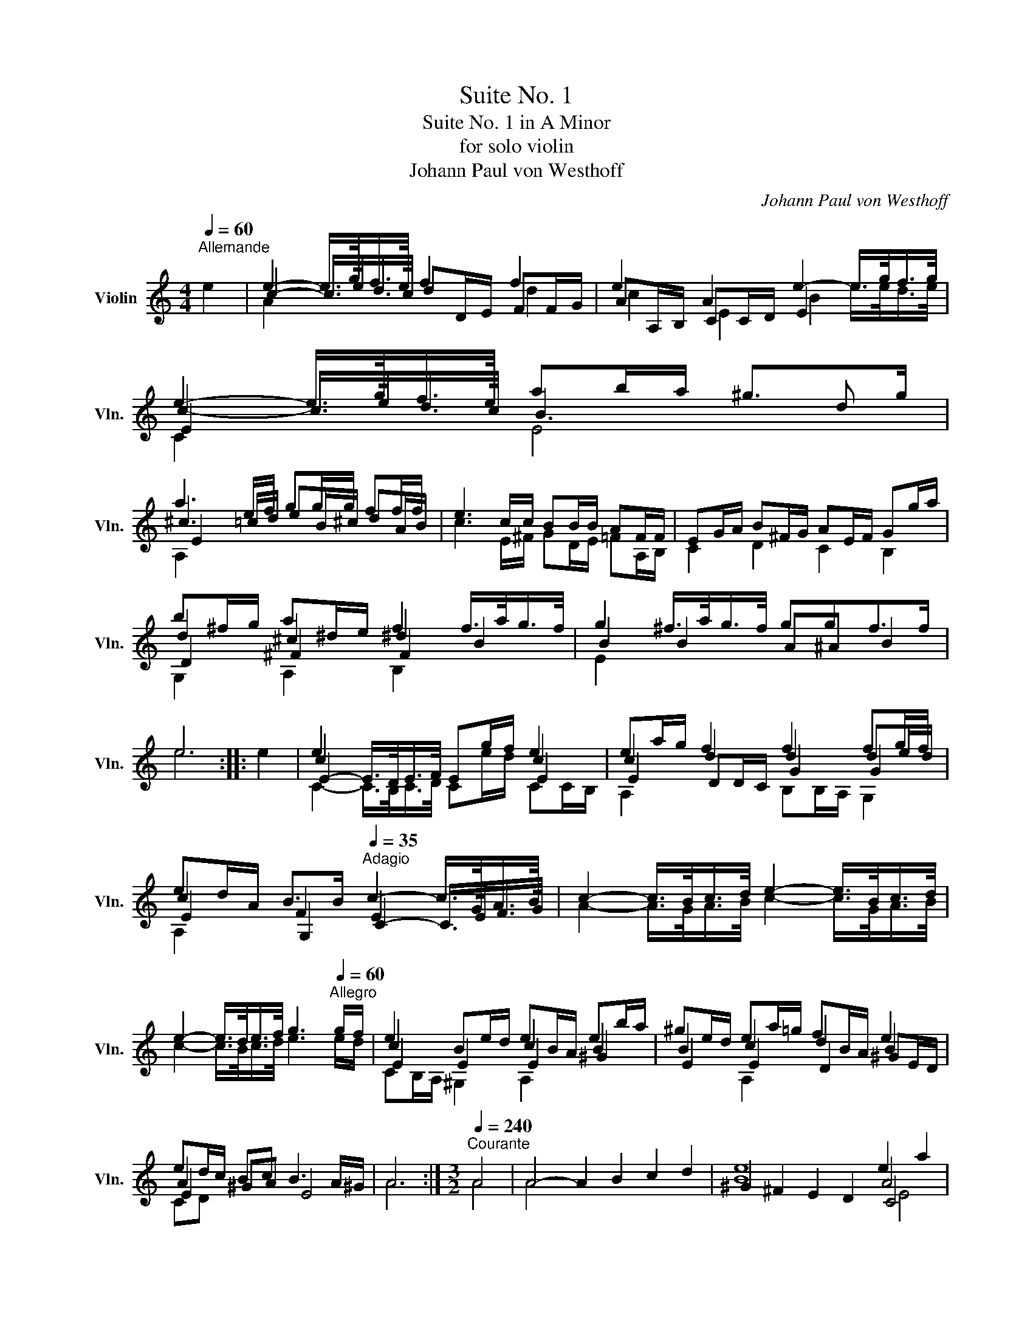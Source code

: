 X:1
T:Suite No. 1
T:Suite No. 1 in A Minor
T:for solo violin
T:Johann Paul von Westhoff
C:Johann Paul von Westhoff
%%score ( 1 2 3 4 )
L:1/8
Q:1/4=60
M:4/4
K:C
V:1 treble nm="Violin" snm="Vln."
V:2 treble 
V:3 treble 
V:4 treble 
V:1
"^Allemande" e2 | e2- e/>g/f/>e/ f2 f2 | e2 A2 e2- e/>g/f/>g/ | e2- e/>g/f/>e/ ab/a/ ^g>g | %4
 a3 e/f/ gg/g/ ff/f/ | e3 c/c/ BB/B/ AF/F/ | EG/A/ B^F/G/ AE/F/ Gg/a/ | %7
 b^f/g/ a^d/e/ f2 f/>a/g/>f/ | g2 ^f/>a/g/>f/ ggf>f | e6 :: e2 | e2 x2 x2 e2 | ea/g/ f2 f2 fg/f/ | %13
 ed/A/ B>B[Q:1/4=35]"^Adagio" c2- c/>G/A/>B/ | c2- c/>B/c/>d/ e2- e/>B/c/>d/ | %15
 e2- e/>d/e/>f/ g3[Q:1/4=60]"^Allegro" g/f/ | e2 Be/d/ eB/A/ eb/a/ | ^ge/d/ ea/=g/ fB/A/ e2 | %18
 ed/c/ Bc B3 A/^G/ | A6 :|[M:3/2][Q:1/4=240]"^Courante" A4 | A4- A2 B2 c2 d2 | e8 e2 a2 | %23
 f8 e2 d2 | c4 B6 A2 | A4 A,2 e2 ^f2 ^g2 | a12 | g12 | f2 e2 d2 c2 B2 A2 | B2 d2 e2 f2 g2 f2 | %30
 e2 e2 ^f2 g2 a2 g2 | ^f2 f2 ^g2 a2 b2 a2 | =g12 | e2 e2 d2 c2 B2 A2 | e12 | e2 e2 d2 c2 B2 A2 | %36
 e8 :: e4 | e2 b2 ^g2 ^f2 e2 d2 | e12 | e2 a2 f2 e2 d2 c2 | B12 | B2 g2 f2 d2 e2 f2 | e12 | e12 | %45
 f2 g2 a2 b2 c'2 d'2 | e'2 d'2 e'2 b2 c'2 d'2 | c'2 b2 c'2 a2 b2 c'2 | d'2 c'2 d'2 a2 b2 c'2 | %49
 b2 a2 b2 g2 a2 b2 | c'2 b2 c'2 ^f2 ^g2 a2 | ^g2 ^f2 g2 e2 f2 g2 | a2 b2 ^g2 b2 a2 g2 | a8 :| %54
[M:3/1][Q:1/4=160]"^Sarabande" e8 f16 | ^f8 g16 | ^g8 a16 | a12 ^g4 a8 | =g8 a16 | e8 f16 | %60
S f8 _e8 d8 | B12 B4 c8!D.S.! :: e8 e16 | e8 e16 | g8 ^f8 e8 | e12 ^d4 e8 | g8 ^g16 | a8 f16 | %68
 e16 ^f8 | e12 d4 ^c8 :|[M:9/4][Q:1/4=300]"^Gigue" a4 ^g2 =g4 ^f2 =f4 | %71
 e2 c2 d2 e2 B2 c2 d2 A2 B2 | c2 x16 | x2 g2 a2 b2 ^f2 g2 a2 e2 ^f2 | g2 B2 c2 d2 A2 B2 ^c2 A2 d2 | %75
 d4 ^c2 d2 d4 c2 =c4 | B2 _B4 A2 F2 G2 A2 E2 F2 | G2 D2 E2 F2 c2 d2 e2 B2 c2 | %78
 d2 A2 B2 c2 g2 a2 b2 ^f2 g2 | a2 e2 g2 ^f4 e2 e4 ^d2 | e2 :: e4 f2 ^f4 g2 ^g4 | %82
 a2 c2 B2 A2 d2 c2 B2 e2 d2 | c2 x16 | x2 F2 E2 D2 G2 F2 E2 A2 G2 | F2 x16 | %86
 x2 g2 f2 e2 a2 g2 ^f2 b2 a2 | g2 c2 B2 A2 d2 c2 B2 e2 d2 | c2 F2 E2 D2 G2 F2 E2 A2 G2 | %89
 F2 d2 c2 B2 e2 d2 c2 f2 e2 | ^f2 b2 a2 ^g2 e2 a2 a4 g2 | a2 :| %92
V:2
 x2 | c2- c/>e/d/>c/ dD/E/ FF/G/ | AA,/B,/ CC/D/ E2 x2 | c2- c/>e/d/>c/ B3 d | %4
 ^c3 =c/d/ eB/^c/ dA/B/ | c3 E/^F/ GD/E/ =FA,/B,/ | C2 D2 C2 B,2 | d2 ^c2 ^d2 B2 | B2 B2 A^A B2 | %9
 e6 :: x2 | c2 x2 x2 c2 | c2 d2 d2 de/d/ | c2 F2 E2 x2 | A2- A/>G/A/>B/ c2- c/>G/A/>B/ | %15
 c2- c/>B/c/>d/ e3 e/d/ | c2 x2 c2 B2 | B2 c2 d2 B2 | A2 ^GA E4 | A6 :|[M:3/2] A4 | A4 x8 | B8 A4 | %23
 d8 B4 | A,2 D2 E8 | A4 x8 | c12 | c12 | d8 x4 | G8 B4 | c8 ^c4 | d8 ^d4 | E2 E2 D2 C2 B,2 A,2 | %33
 B12 | ^G2 E2 D2 C2 B,2 A,2 | B12 | B8 :: x4 | B12 | A2 F2 E2 D2 C2 B,2 | A12 | %41
 G2 E2 D2 C2 B,2 A,2 | D12 | c12 | E2 F2 G2 A2 B2 c2 | d12 | ^g12 | e12 | ^f12 | d12 | e12 | B12 | %52
 B12 | ^c8 :|[M:3/1] c8 d16 | B24 | d16 c8 | B16 ^c8 | e8 c16 | A24 | d8 x16 | F16 E8 :: c8 B16 | %63
 c8 B16 | e8 B12 c4 | A16 B8 | e8 d16 | ^c8 d16 | B8 c8 B8 | B16 x8 :|[M:9/4] x16 | %71
 x2 A4 ^G2 =G4 ^F2 =F4 | E2 E4 ^D2 =D4 ^C2 =C4 | B,2 e4 ^d2 =d4 ^c2 =c4 | B2 G4 ^F2 =F4 E4 D2 | %75
 E6 D2 x4 x6 | x8 D4 ^C2 =C4 | B,2 _B,4 A,2 A4 ^G2 =G4 | ^F2 =F4 E2 e4 ^d2 =d4 | %79
 ^c2 =c4 ^d4 B2 A4 x2 | E2 :: x16 | x2 E4 F2 ^F4 G2 ^G4 | A2 A4 _B2 =B4 c2 ^c4 | %84
 d2 A,4 _B,2 =B,4 C2 ^C4 | D2 D4 _E2 =E4 F2 ^F4 | G2 B4 c2 ^c4 d2 ^d4 | e2 E4 F2 ^F4 G2 ^G4 | %88
 A2 A,4 _B,2 =B,4 C2 ^C4 | D2 ^F4 G2 ^G4 A2 ^c4 | d2 ^d4 e4 c2 B6 | ^c2 :| %92
V:3
 x2 | A2 x2 x2 d2 | c2 E2 B2 e/>e/d/>e/ | E2 x2 x4 | E2 x2 x4 | x8 | x8 | D2 ^F2 F2 x2 | E2 x2 x4 | %9
 x6 :: x2 | E2- E/>D/E/>F/ Eg/f/ E2 | E2 DD/C/ G2 G2 | E2 G,2 C2- C/>E/F/>G/ | x8 | x8 | %16
 E2 E2 E2 ^G2 | E2 E2 D2 ^GE/D/ | E2 x2 x4 | x6 :|[M:3/2] x4 | x12 | ^G2 ^F2 E2 D2 C4 | x8 E4 | %24
 E4 x8 | x12 | E12 | x12 | D12 | x8 D4 | E8 E4 | D8 ^F4 | B12 | E12 | B12 | E12 | ^G8 :: x4 | %38
 ^G12 | c12 | E12 | x12 | G,12 | E12 | c12 | D12 | B12 | A12 | A12 | G12 | G12 | E12 | E12 | E8 :| %54
[M:3/1] A24 | ^D8 E16 | E8 F8 D8 | E16 E8 | G8 F16 | E8 d16 | G16 x8 | G,16 C8 :: E8 E16 | %63
 E8 ^G16 | A8 ^F8 G8 | ^F16 ^G8 | E8 E16 | E8 A16 | E16 ^F8 | ^G16 E8 :|[M:9/4] x16 | x18 | x18 | %73
 x18 | x18 | x18 | x18 | x18 | x18 | x6 ^F4 G2 F4 x2 | B2 :: x16 | x18 | x18 | x18 | x18 | x18 | %87
 x18 | x18 | x18 | x18 | E2 :| %92
V:4
 x2 | x8 | x8 | C2 x2 E4 | A,2 x2 x4 | x8 | x8 | G,2 A,2 B,2 x2 | x8 | x6 :: x2 | %11
 C2- C/>B,/C/>D/ Ce/d/ CC/B,/ | A,2 x2 B,B,/A,/ G,2 | A,2 x2 x4 | x8 | x8 | CB,/A,/ ^G,2 A,2 x2 | %17
 x2 A,2 x4 | CD x2 x4 | x6 :|[M:3/2] x4 | x12 | x8 E4 | D2 C2 B,2 A,2 ^G,4 | x12 | x12 | %26
 A,2 B,2 C2 D2 E2 F2 | E2 D2 C2 B,2 A,2 G,2 | x12 | x8 G,4 | C8 A,4 | x8 B,4 | x12 | ^G,12 | x12 | %35
 ^G,12 | x8 :: x4 | x12 | x12 | A,12 | x12 | x12 | C2 G,2 A,2 B,2 C2 D2 | x12 | x12 | E12 | x12 | %48
 D12 | G,12 | C12 | x12 | x12 | A,8 :|[M:3/1] x24 | x24 | x24 | x16 A,8 | C8 x16 | ^C8 D16 | %60
 B,8 C8 F8 | x24 :: C8 ^G,16 | A,8 E16 | ^C8 ^D8 G,4 A,4 | B,16 E8 | x24 | A,8 D16 | ^G,8 A,8 ^D8 | %69
 E16 A,8 :|[M:9/4] x16 | x18 | x18 | x18 | x18 | x18 | x18 | x18 | x18 | x6 B,4 B,2 B,4 x2 | x2 :: %81
 x16 | x18 | x18 | x18 | x18 | x18 | x18 | x18 | x18 | x18 | A,2 :| %92

